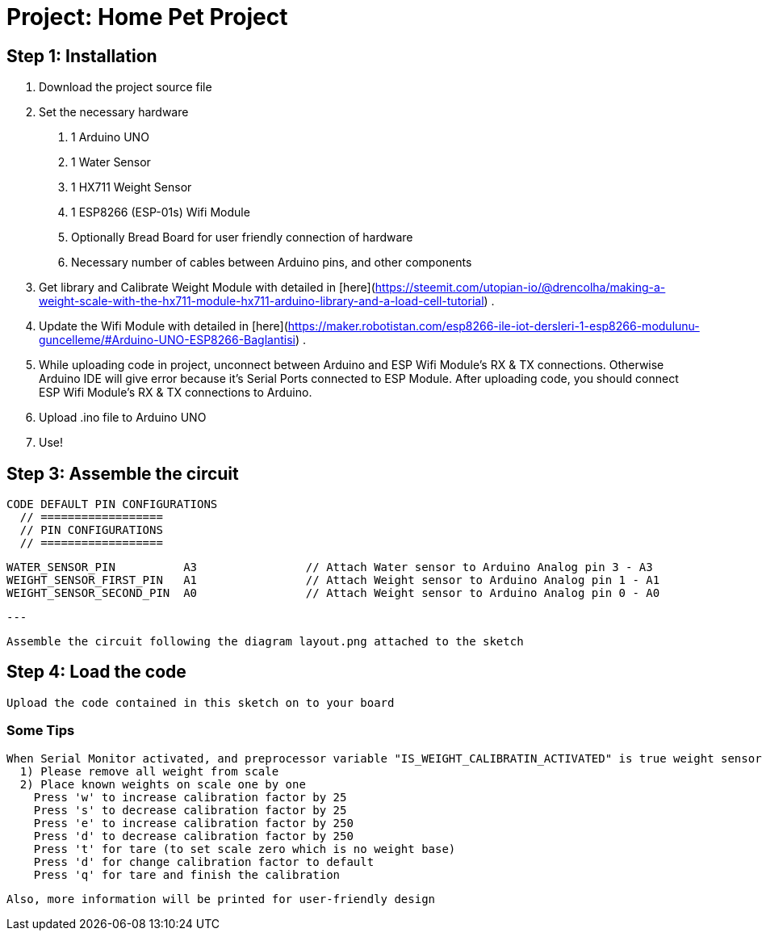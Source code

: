 
= Project: Home Pet Project


== Step 1: Installation

  1. Download the project source file

  2. Set the necessary hardware
    a. 1 Arduino UNO
    b. 1 Water Sensor
    c. 1 HX711 Weight Sensor
    d. 1 ESP8266 (ESP-01s) Wifi Module
    e. Optionally Bread Board for user friendly connection of hardware
    f. Necessary number of cables between Arduino pins, and other components


  3. Get library and Calibrate Weight Module with detailed in [here](https://steemit.com/utopian-io/@drencolha/making-a-weight-scale-with-the-hx711-module-hx711-arduino-library-and-a-load-cell-tutorial) .

  3. Update the Wifi Module with detailed in [here](https://maker.robotistan.com/esp8266-ile-iot-dersleri-1-esp8266-modulunu-guncelleme/#Arduino-UNO-ESP8266-Baglantisi) .

  4. While uploading code in project, unconnect between Arduino and ESP Wifi Module's RX & TX connections.
      Otherwise Arduino IDE will give error because it's Serial Ports connected to ESP Module.
      After uploading code, you should connect ESP Wifi Module's RX & TX connections to Arduino.

  5. Upload .ino file to Arduino UNO

  6. Use!


== Step 3: Assemble the circuit

  CODE DEFAULT PIN CONFIGURATIONS
    // ==================
    // PIN CONFIGURATIONS
    // ==================

    WATER_SENSOR_PIN          A3                // Attach Water sensor to Arduino Analog pin 3 - A3
    WEIGHT_SENSOR_FIRST_PIN   A1                // Attach Weight sensor to Arduino Analog pin 1 - A1
    WEIGHT_SENSOR_SECOND_PIN  A0                // Attach Weight sensor to Arduino Analog pin 0 - A0

    ---

    Assemble the circuit following the diagram layout.png attached to the sketch


== Step 4: Load the code

    Upload the code contained in this sketch on to your board

=== Some Tips

  When Serial Monitor activated, and preprocessor variable "IS_WEIGHT_CALIBRATIN_ACTIVATED" is true weight sensor calibration option will be available with basic usage below;
    1) Please remove all weight from scale
    2) Place known weights on scale one by one
      Press 'w' to increase calibration factor by 25
      Press 's' to decrease calibration factor by 25
      Press 'e' to increase calibration factor by 250
      Press 'd' to decrease calibration factor by 250
      Press 't' for tare (to set scale zero which is no weight base)
      Press 'd' for change calibration factor to default
      Press 'q' for tare and finish the calibration

  Also, more information will be printed for user-friendly design

